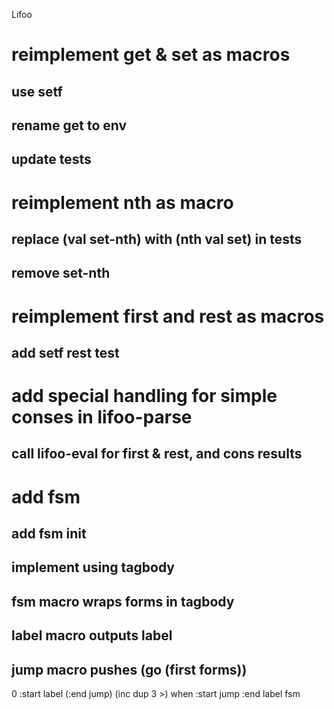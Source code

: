 Lifoo
* reimplement get & set as macros
** use setf
** rename get to env
** update tests

* reimplement nth as macro
** replace (val set-nth) with (nth val set) in tests
** remove set-nth

* reimplement first and rest as macros
** add setf rest test

* add special handling for simple conses in lifoo-parse
** call lifoo-eval for first & rest, and cons results

* add fsm
** add fsm init
** implement using tagbody
** fsm macro wraps forms in tagbody
** label macro outputs label
** jump macro pushes (go (first forms))
0 
:start label 
(:end jump) (inc dup 3 >) when
:start jump 
:end label 
fsm
